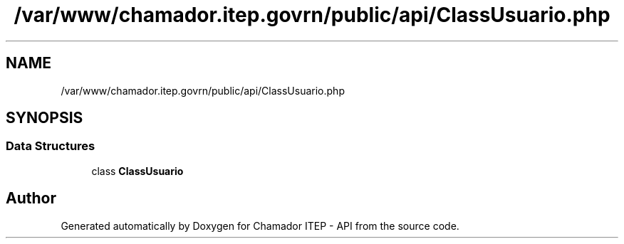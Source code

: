 .TH "/var/www/chamador.itep.govrn/public/api/ClassUsuario.php" 3 "Mon Apr 6 2020" "Chamador ITEP - API" \" -*- nroff -*-
.ad l
.nh
.SH NAME
/var/www/chamador.itep.govrn/public/api/ClassUsuario.php
.SH SYNOPSIS
.br
.PP
.SS "Data Structures"

.in +1c
.ti -1c
.RI "class \fBClassUsuario\fP"
.br
.in -1c
.SH "Author"
.PP 
Generated automatically by Doxygen for Chamador ITEP - API from the source code\&.
